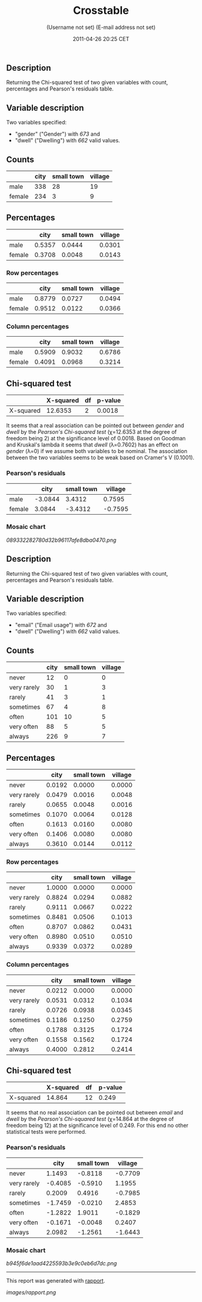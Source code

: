 #+TITLE: Crosstable

#+AUTHOR: (Username not set) (E-mail address not set)
#+DATE: 2011-04-26 20:25 CET

** Description

Returning the Chi-squared test of two given variables with count,
percentages and Pearson's residuals table.

** Variable description

Two variables specified:

-  "gender" ("Gender") with /673/ and
-  "dwell" ("Dwelling") with /662/ valid values.

** Counts

#+BEGIN_HTML
  <!-- endlist -->
#+END_HTML

|          | *city*   | *small town*   | *village*   |
|----------+----------+----------------+-------------|
| male     | 338      | 28             | 19          |
| female   | 234      | 3              | 9           |

** Percentages

#+BEGIN_HTML
  <!-- endlist -->
#+END_HTML

|          | *city*   | *small town*   | *village*   |
|----------+----------+----------------+-------------|
| male     | 0.5357   | 0.0444         | 0.0301      |
| female   | 0.3708   | 0.0048         | 0.0143      |

*** Row percentages

#+BEGIN_HTML
  <!-- endlist -->
#+END_HTML

|          | *city*   | *small town*   | *village*   |
|----------+----------+----------------+-------------|
| male     | 0.8779   | 0.0727         | 0.0494      |
| female   | 0.9512   | 0.0122         | 0.0366      |

*** Column percentages

#+BEGIN_HTML
  <!-- endlist -->
#+END_HTML

|          | *city*   | *small town*   | *village*   |
|----------+----------+----------------+-------------|
| male     | 0.5909   | 0.9032         | 0.6786      |
| female   | 0.4091   | 0.0968         | 0.3214      |

** Chi-squared test

|             | *X-squared*   | *df*   | *p-value*   |
|-------------+---------------+--------+-------------|
| X-squared   | 12.6353       | 2      | 0.0018      |

It seems that a real association can be pointed out between /gender/ and
/dwell/ by the /Pearson's Chi-squared test/ (χ=12.6353 at the degree of
freedom being 2) at the significance level of 0.0018. Based on Goodman
and Kruskal's lambda it seems that /dwell/ (λ=0.7602) has an effect on
/gender/ (λ=0) if we assume both variables to be nominal. The
association between the two variables seems to be weak based on Cramer's
V (0.1001).

*** Pearson's residuals

#+BEGIN_HTML
  <!-- endlist -->
#+END_HTML

|          | *city*    | *small town*   | *village*   |
|----------+-----------+----------------+-------------|
| male     | -3.0844   | 3.4312         | 0.7595      |
| female   | 3.0844    | -3.4312        | -0.7595     |

*** Mosaic chart

#+CAPTION: 

[[089332282780d32b96117afe8dba0470.png]]
** Description

Returning the Chi-squared test of two given variables with count,
percentages and Pearson's residuals table.

** Variable description

Two variables specified:

-  "email" ("Email usage") with /672/ and
-  "dwell" ("Dwelling") with /662/ valid values.

** Counts

#+BEGIN_HTML
  <!-- endlist -->
#+END_HTML

|               | *city*   | *small town*   | *village*   |
|---------------+----------+----------------+-------------|
| never         | 12       | 0              | 0           |
| very rarely   | 30       | 1              | 3           |
| rarely        | 41       | 3              | 1           |
| sometimes     | 67       | 4              | 8           |
| often         | 101      | 10             | 5           |
| very often    | 88       | 5              | 5           |
| always        | 226      | 9              | 7           |

** Percentages

#+BEGIN_HTML
  <!-- endlist -->
#+END_HTML

|               | *city*   | *small town*   | *village*   |
|---------------+----------+----------------+-------------|
| never         | 0.0192   | 0.0000         | 0.0000      |
| very rarely   | 0.0479   | 0.0016         | 0.0048      |
| rarely        | 0.0655   | 0.0048         | 0.0016      |
| sometimes     | 0.1070   | 0.0064         | 0.0128      |
| often         | 0.1613   | 0.0160         | 0.0080      |
| very often    | 0.1406   | 0.0080         | 0.0080      |
| always        | 0.3610   | 0.0144         | 0.0112      |

*** Row percentages

#+BEGIN_HTML
  <!-- endlist -->
#+END_HTML

|               | *city*   | *small town*   | *village*   |
|---------------+----------+----------------+-------------|
| never         | 1.0000   | 0.0000         | 0.0000      |
| very rarely   | 0.8824   | 0.0294         | 0.0882      |
| rarely        | 0.9111   | 0.0667         | 0.0222      |
| sometimes     | 0.8481   | 0.0506         | 0.1013      |
| often         | 0.8707   | 0.0862         | 0.0431      |
| very often    | 0.8980   | 0.0510         | 0.0510      |
| always        | 0.9339   | 0.0372         | 0.0289      |

*** Column percentages

#+BEGIN_HTML
  <!-- endlist -->
#+END_HTML

|               | *city*   | *small town*   | *village*   |
|---------------+----------+----------------+-------------|
| never         | 0.0212   | 0.0000         | 0.0000      |
| very rarely   | 0.0531   | 0.0312         | 0.1034      |
| rarely        | 0.0726   | 0.0938         | 0.0345      |
| sometimes     | 0.1186   | 0.1250         | 0.2759      |
| often         | 0.1788   | 0.3125         | 0.1724      |
| very often    | 0.1558   | 0.1562         | 0.1724      |
| always        | 0.4000   | 0.2812         | 0.2414      |

** Chi-squared test

|             | *X-squared*   | *df*   | *p-value*   |
|-------------+---------------+--------+-------------|
| X-squared   | 14.864        | 12     | 0.249       |

It seems that no real association can be pointed out between /email/ and
/dwell/ by the /Pearson's Chi-squared test/ (χ=14.864 at the degree of
freedom being 12) at the significance level of 0.249. For this end no
other statistical tests were performed.

*** Pearson's residuals

#+BEGIN_HTML
  <!-- endlist -->
#+END_HTML

|               | *city*    | *small town*   | *village*   |
|---------------+-----------+----------------+-------------|
| never         | 1.1493    | -0.8118        | -0.7709     |
| very rarely   | -0.4085   | -0.5910        | 1.1955      |
| rarely        | 0.2009    | 0.4916         | -0.7985     |
| sometimes     | -1.7459   | -0.0210        | 2.4853      |
| often         | -1.2822   | 1.9011         | -0.1829     |
| very often    | -0.1671   | -0.0048        | 0.2407      |
| always        | 2.0982    | -1.2561        | -1.6443     |

*** Mosaic chart

#+CAPTION: 

[[b945f6de1aad4225593b3e9c0eb6d7dc.png]]

--------------

This report was generated with
[[http://rapport-package.info/][rapport]].

#+CAPTION: 

[[images/rapport.png]]
